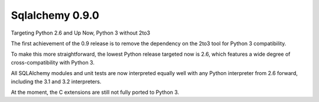 

.. _sqlalchemy_0.9.0:

====================================================
Sqlalchemy 0.9.0 
====================================================


Targeting Python 2.6 and Up Now, Python 3 without 2to3

The first achievement of the 0.9 release is to remove the dependency on the 
2to3 tool for Python 3 compatibility. 

To make this more straightforward, the lowest Python release targeted now 
is 2.6, which features a wide degree of cross-compatibility with Python 3. 

All SQLAlchemy modules and unit tests are now interpreted equally well with any 
Python interpreter from 2.6 forward, including the 3.1 and 3.2 interpreters.

At the moment, the C extensions are still not fully ported to Python 3.
